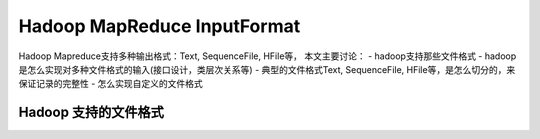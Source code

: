Hadoop MapReduce InputFormat
============================

Hadoop Mapreduce支持多种输出格式：Text, SequenceFile, HFile等，
本文主要讨论： - hadoop支持那些文件格式 -
hadoop是怎么实现对多种文件格式的输入(接口设计，类层次关系等) -
典型的文件格式Text, SequenceFile,
HFile等，是怎么切分的，来保证记录的完整性 - 怎么实现自定义的文件格式

Hadoop 支持的文件格式
---------------------

